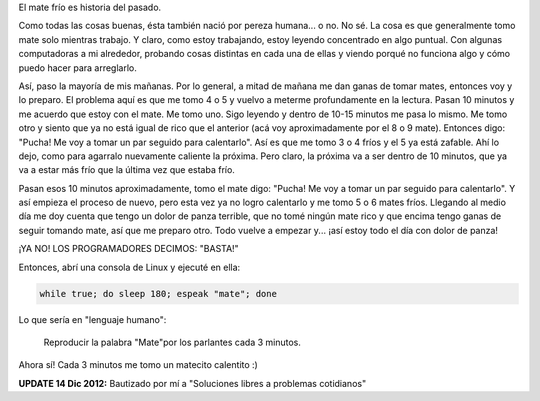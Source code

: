 .. link:
.. description:
.. tags: software libre
.. date: 2012/12/14 11:04:05
.. title: No más mate frío
.. slug: no-mas-mate-frio

El mate frío es historia del pasado.

Como todas las cosas buenas, ésta también nació por pereza humana... o
no. No sé. La cosa es que generalmente tomo mate solo mientras trabajo.
Y claro, como estoy trabajando, estoy leyendo concentrado en algo
puntual. Con algunas computadoras a mi alrededor, probando cosas
distintas en cada una de ellas y viendo porqué no funciona algo y cómo
puedo hacer para arreglarlo.

Así, paso la mayoría de mis mañanas. Por lo general, a mitad de mañana
me dan ganas de tomar mates, entonces voy y lo preparo. El problema aquí
es que me tomo 4 o 5 y vuelvo a meterme profundamente en la lectura.
Pasan 10 minutos y me acuerdo que estoy con el mate. Me tomo uno. Sigo
leyendo y dentro de 10-15 minutos me pasa lo mismo. Me tomo otro y
siento que ya no está igual de rico que el anterior (acá voy
aproximadamente por el 8 o 9 mate). Entonces digo: "Pucha! Me voy a
tomar un par seguido para calentarlo". Así es que me tomo 3 o 4 fríos y
el 5 ya está zafable. Ahí lo dejo, como para agarralo nuevamente
caliente la próxima. Pero claro, la próxima va a ser dentro de 10
minutos, que ya va a estar más frío que la última vez que estaba frío.

Pasan esos 10 minutos aproximadamente, tomo el mate digo: "Pucha! Me voy
a tomar un par seguido para calentarlo". Y así empieza el proceso de
nuevo, pero esta vez ya no logro calentarlo y me tomo 5 o 6 mates fríos.
Llegando al medio día me doy cuenta que tengo un dolor de panza
terrible, que no tomé ningún mate rico y que encima tengo ganas de
seguir tomando mate, así que me preparo otro. Todo vuelve a empezar y...
¡así estoy todo el día con dolor de panza!

¡YA NO! LOS PROGRAMADORES DECIMOS: "BASTA!"

Entonces, abrí una consola de Linux y ejecuté en ella:

.. code:: bash

    while true; do sleep 180; espeak "mate"; done

Lo que sería en "lenguaje humano":

    Reproducir la palabra "Mate"por los parlantes cada 3 minutos.

Ahora sí! Cada 3 minutos me tomo un matecito calentito :)


**UPDATE 14 Dic 2012:** Bautizado por mí a "Soluciones libres a
problemas cotidianos"
